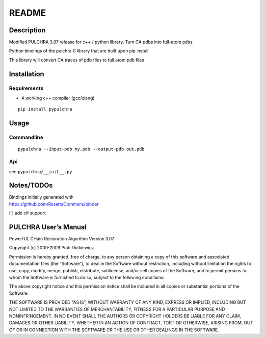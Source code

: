 README
======

Description
-----------

Modified PULCHRA 3.07 release for c++ / python library. Turn CA pdbs
into full-atom pdbs

Python bindings of the pulchra C library that are built upon  pip install

This library will convert CA traces of pdb files to full atom pdb files

Installation
------------

Requirements
~~~~~~~~~~~~

-  A working c++ compiler (gcc/clang)

::

   pip install pypulchra

Usage
-----

Commandline
~~~~~~~~~~~

::

   pypulchra --input-pdb my.pdb --output-pdb out.pdb

Api
~~~

see ``pypulchra/__init__.py``

Notes/TODOs
-----------

| Bindings initially generated with
| https://github.com/RosettaCommons/binder

[ ] add cif support

PULCHRA User’s Manual
---------------------

PowerfUL CHain Restoration Algorithm Version 3.07

Copyright (c) 2000-2009 Piotr Rotkiewicz

Permission is hereby granted, free of charge, to any person obtaining a
copy of this software and associated documentation files (the
“Software”), to deal in the Software without restriction, including
without limitation the rights to use, copy, modify, merge, publish,
distribute, sublicense, and/or sell copies of the Software, and to
permit persons to whom the Software is furnished to do so, subject to
the following conditions:

The above copyright notice and this permission notice shall be included
in all copies or substantial portions of the Software.

THE SOFTWARE IS PROVIDED “AS IS”, WITHOUT WARRANTY OF ANY KIND, EXPRESS
OR IMPLIED, INCLUDING BUT NOT LIMITED TO THE WARRANTIES OF
MERCHANTABILITY, FITNESS FOR A PARTICULAR PURPOSE AND NONINFRINGEMENT.
IN NO EVENT SHALL THE AUTHORS OR COPYRIGHT HOLDERS BE LIABLE FOR ANY
CLAIM, DAMAGES OR OTHER LIABILITY, WHETHER IN AN ACTION OF CONTRACT,
TORT OR OTHERWISE, ARISING FROM, OUT OF OR IN CONNECTION WITH THE
SOFTWARE OR THE USE OR OTHER DEALINGS IN THE SOFTWARE.
